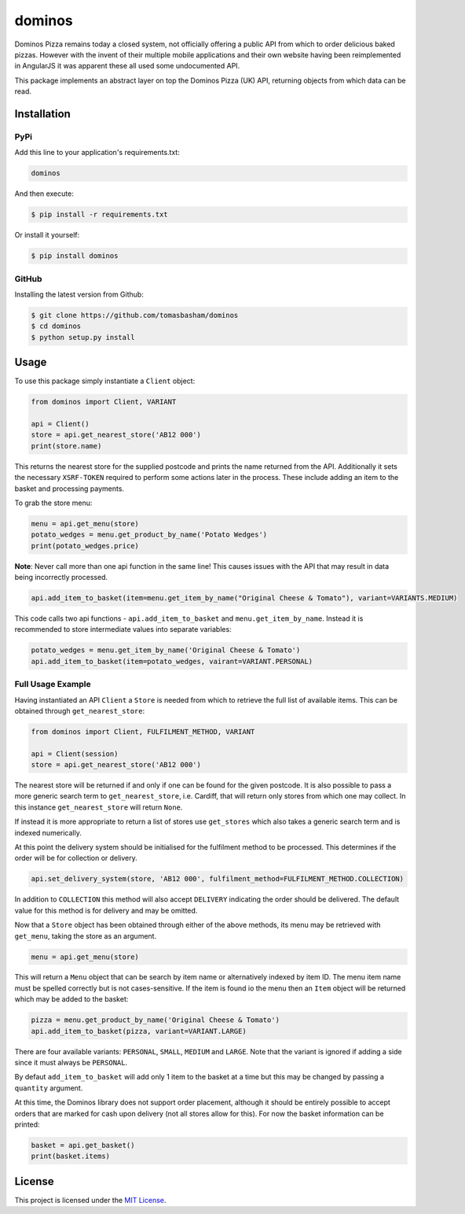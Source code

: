 dominos |build| |maintainability|
=================================

Dominos Pizza remains today a closed system, not officially offering a public
API from which to order delicious baked pizzas. However with the invent of
their multiple mobile applications and their own website having been
reimplemented in AngularJS it was apparent these all used some undocumented
API.

This package implements an abstract layer on top the Dominos Pizza (UK) API,
returning objects from which data can be read.

Installation
------------

PyPi
~~~~

Add this line to your application's requirements.txt:

.. code:: python

    dominos

And then execute:

.. code:: bash

    $ pip install -r requirements.txt

Or install it yourself:

.. code:: bash

    $ pip install dominos

GitHub
~~~~~~

Installing the latest version from Github:

.. code:: bash

    $ git clone https://github.com/tomasbasham/dominos
    $ cd dominos
    $ python setup.py install

Usage
-----

To use this package simply instantiate a ``Client`` object:

.. code:: python

    from dominos import Client, VARIANT

    api = Client()
    store = api.get_nearest_store('AB12 000')
    print(store.name)

This returns the nearest store for the supplied postcode and prints the name
returned from the API. Additionally it sets the necessary ``XSRF-TOKEN``
required to perform some actions later in the process. These include adding an
item to the basket and processing payments.

To grab the store menu:

.. code:: python

    menu = api.get_menu(store)
    potato_wedges = menu.get_product_by_name('Potato Wedges')
    print(potato_wedges.price)

**Note**: Never call more than one api function in the same line! This causes
issues with the API that may result in data being incorrectly processed.

.. code:: python

    api.add_item_to_basket(item=menu.get_item_by_name("Original Cheese & Tomato"), variant=VARIANTS.MEDIUM)

This code calls two api functions - ``api.add_item_to_basket`` and
``menu.get_item_by_name``. Instead it is recommended to store intermediate
values into separate variables:

.. code:: python

    potato_wedges = menu.get_item_by_name('Original Cheese & Tomato')
    api.add_item_to_basket(item=potato_wedges, vairant=VARIANT.PERSONAL)

Full Usage Example
~~~~~~~~~~~~~~~~~~

Having instantiated an API ``Client`` a ``Store`` is needed from which to
retrieve the full list of available items. This can be obtained through
``get_nearest_store``:

.. code:: python

    from dominos import Client, FULFILMENT_METHOD, VARIANT

    api = Client(session)
    store = api.get_nearest_store('AB12 000')

The nearest store will be returned if and only if one can be found for the
given postcode. It is also possible to pass a more generic search term to
``get_nearest_store``, i.e. Cardiff, that will return only stores from which
one may collect. In this instance ``get_nearest_store`` will return ``None``.

If instead it is more appropriate to return a list of stores use ``get_stores``
which also takes a generic search term and is indexed numerically.

At this point the delivery system should be initialised for the fulfilment
method to be processed. This determines if the order will be for collection or
delivery.

.. code:: python

    api.set_delivery_system(store, 'AB12 000', fulfilment_method=FULFILMENT_METHOD.COLLECTION)

In addition to ``COLLECTION`` this method will also accept ``DELIVERY``
indicating the order should be delivered. The default value for this method is
for delivery and may be omitted.

Now that a ``Store`` object has been obtained through either of the above
methods, its menu may be retrieved with ``get_menu``, taking the store as an
argument.

.. code:: python

    menu = api.get_menu(store)

This will return a ``Menu`` object that can be search by item name or
alternatively indexed by item ID. The menu item name must be spelled correctly
but is not cases-sensitive. If the item is found io the menu then an ``Item``
object will be returned which may be added to the basket:

.. code:: python

    pizza = menu.get_product_by_name('Original Cheese & Tomato')
    api.add_item_to_basket(pizza, variant=VARIANT.LARGE)

There are four available variants: ``PERSONAL``, ``SMALL``, ``MEDIUM`` and
``LARGE``. Note that the variant is ignored if adding a side since it must
always be ``PERSONAL``.

By defaut ``add_item_to_basket`` will add only 1 item to the basket at a time
but this may be changed by passing a ``quantity`` argument.

At this time, the Dominos library does not support order placement, although it
should be entirely possible to accept orders that are marked for cash upon
delivery (not all stores allow for this). For now the basket information can be
printed:

.. code:: python

    basket = api.get_basket()
    print(basket.items)

License
-------

This project is licensed under the `MIT License <LICENSE.txt>`_.

.. |build| image:: https://travis-ci.com/tomasbasham/dominos.svg?branch=master
    :target: https://travis-ci.com/tomasbasham/dominos

.. |maintainability| image:: https://api.codeclimate.com/v1/badges/77198135c362816e5d78/maintainability
    :target: https://codeclimate.com/github/tomasbasham/dominos/maintainability
    :alt: Maintainability
